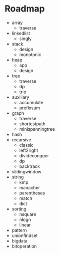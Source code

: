 * Roadmap
+ array
  + traverse
+ linkedlist
  + singly
+ stack
  + design
  + monotonic
+ heap
  + app
  + design
+ tree
  + traverse
  + dp
  + trie
+ auxiliary
  + accumulate
  + prefixsum
+ graph
  + traverse
  + shortestpath
  + minispanningtree
+ hash
+ recursive
  + classic
  + left2right
  + divideconquer
  + dp
  + backtrack
+ slidingwindow
+ string
  + kmp
  + manacher
  + parentheses
  + match
  + dict
+ sorting
  + nsquare
  + nlogn
  + linear
+ pattern
+ unionfindset
+ bigdata
+ bitoperation
